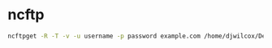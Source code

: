 #+STARTUP: showall
* ncftp

#+begin_src sh
ncftpget -R -T -v -u username -p password example.com /home/djwilcox/Desktop/site/ /public_html
#+end_src
